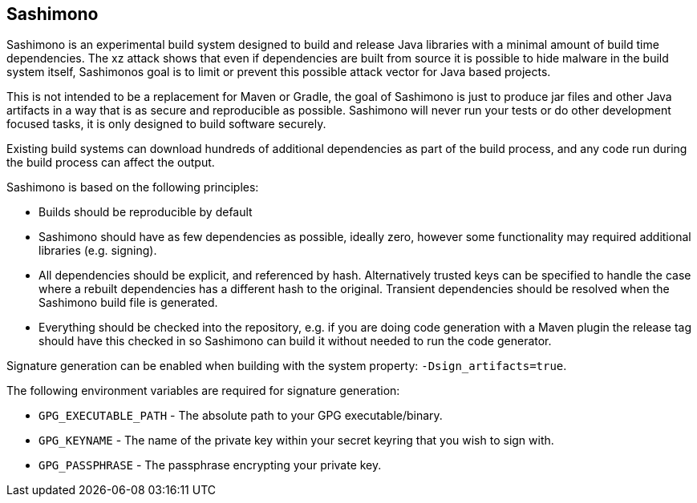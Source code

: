 == Sashimono

Sashimono is an experimental build system designed to build and release Java libraries with a minimal amount of build time dependencies. The xz attack shows that even if dependencies are built from source it is possible to hide malware in the build system itself, Sashimonos goal is to limit or prevent this possible attack vector for Java based projects.

This is not intended to be a replacement for Maven or Gradle, the goal of Sashimono is just to produce jar files and other Java artifacts in a way that is as secure and reproducible as possible. Sashimono will never run your tests or do other development focused tasks, it is only designed to build software securely.


Existing build systems can download hundreds of additional dependencies as part of the build process, and any code run during the build process can affect the output.

Sashimono is based on the following principles:

- Builds should be reproducible by default
- Sashimono should have as few dependencies as possible, ideally zero, however some functionality may required additional libraries (e.g. signing).
- All dependencies should be explicit, and referenced by hash. Alternatively trusted keys can be specified to handle the case where a rebuilt dependencies has a different hash to the original. Transient dependencies should be resolved when the Sashimono build file is generated.
- Everything should be checked into the repository, e.g. if you are doing code generation with a Maven plugin the release tag should have this checked in so Sashimono can build it without needed to run the code generator.

Signature generation can be enabled when building with the system property: `-Dsign_artifacts=true`.

The following environment variables are required for signature generation:

- `GPG_EXECUTABLE_PATH` - The absolute path to your GPG executable/binary.
- `GPG_KEYNAME` - The name of the private key within your secret keyring that you wish to sign with.
- `GPG_PASSPHRASE` - The passphrase encrypting your private key.